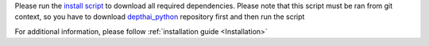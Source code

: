 Please run the `install script <https://github.com/luxonis/depthai-python/blob/main/examples/install_requirements.py>`__
to download all required dependencies. Please note that this script must be ran from git context, so you have to download `depthai_python <https://github.com/luxonis/depthai-python>`__ repository first and then run the script

.. code-block:: python
   :substitutions:

   git clone https://github.com/luxonis/depthai-python.git
   cd depthai-python/examples
   python3 install_requirements.py


For additional information, please follow :ref:`installation guide <Installation>`
